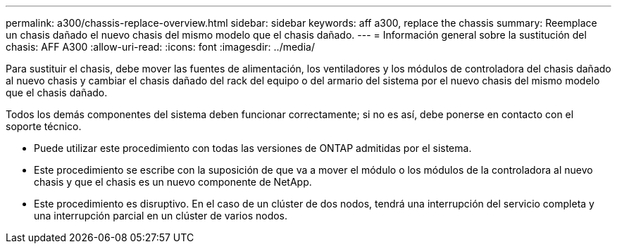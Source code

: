 ---
permalink: a300/chassis-replace-overview.html 
sidebar: sidebar 
keywords: aff a300, replace the chassis 
summary: Reemplace un chasis dañado el nuevo chasis del mismo modelo que el chasis dañado. 
---
= Información general sobre la sustitución del chasis: AFF A300
:allow-uri-read: 
:icons: font
:imagesdir: ../media/


[role="lead"]
Para sustituir el chasis, debe mover las fuentes de alimentación, los ventiladores y los módulos de controladora del chasis dañado al nuevo chasis y cambiar el chasis dañado del rack del equipo o del armario del sistema por el nuevo chasis del mismo modelo que el chasis dañado.

Todos los demás componentes del sistema deben funcionar correctamente; si no es así, debe ponerse en contacto con el soporte técnico.

* Puede utilizar este procedimiento con todas las versiones de ONTAP admitidas por el sistema.
* Este procedimiento se escribe con la suposición de que va a mover el módulo o los módulos de la controladora al nuevo chasis y que el chasis es un nuevo componente de NetApp.
* Este procedimiento es disruptivo. En el caso de un clúster de dos nodos, tendrá una interrupción del servicio completa y una interrupción parcial en un clúster de varios nodos.

